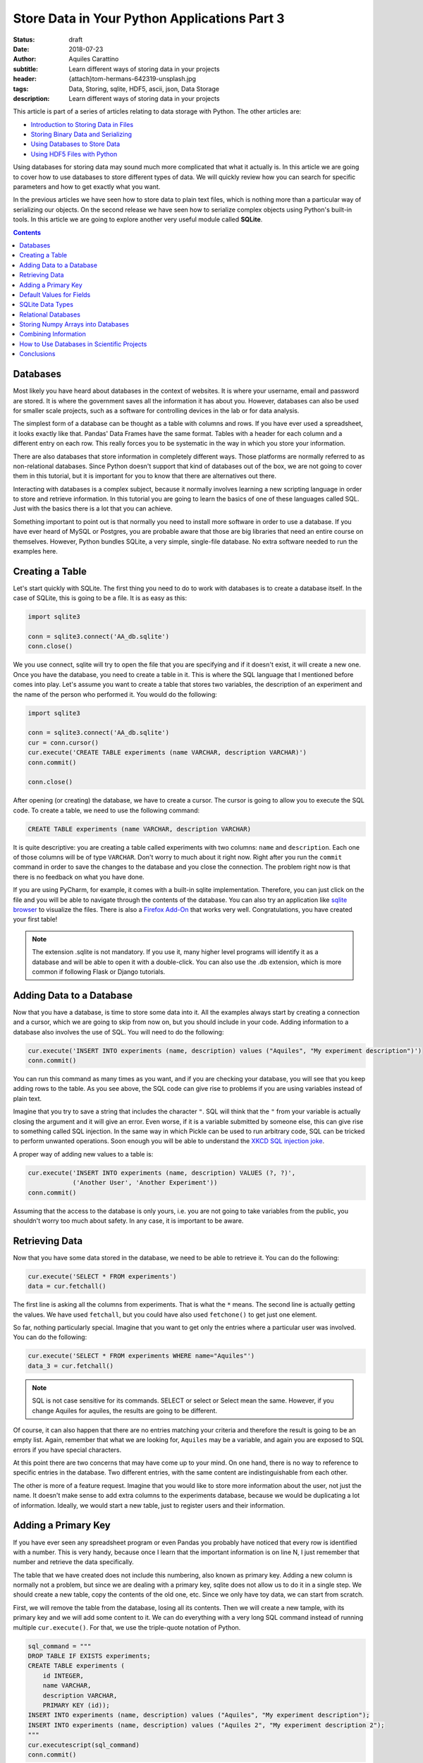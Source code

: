 Store Data in Your Python Applications Part 3
=============================================

:status: draft
:date: 2018-07-23
:author: Aquiles Carattino
:subtitle: Learn different ways of storing data in your projects
:header: {attach}tom-hermans-642319-unsplash.jpg
:tags: Data, Storing, sqlite, HDF5, ascii, json, Data Storage
:description: Learn different ways of storing data in your projects

This article is part of a series of articles relating to data storage with Python. The other articles are:

* `Introduction to Storing Data in Files <{filename}13_storing_data.rst>`_
* `Storing Binary Data and Serializing <{filename}14_Storing_data_2.rst>`_
* `Using Databases to Store Data <{filename}15_Storing_data_3.rst>`_
* `Using HDF5 Files with Python <{filename}02_HDF5_python.rst>`_

Using databases for storing data may sound much more complicated that what it actually is. In this article we are going to cover how to use databases to store different types of data. We will quickly review how you can search for specific parameters and how to get exactly what you want.

In the previous articles we have seen how to store data to plain text files, which is nothing more than a particular way of serializing our objects. On the second release we have seen how to serialize complex objects using Python's built-in tools. In this article we are going to explore another very useful module called **SQLite**.

.. contents::

Databases
---------
Most likely you have heard about databases in the context of websites. It is where your username, email and password are stored. It is where the government saves all the information it has about you. However, databases can also be used for smaller scale projects, such as a software for controlling devices in the lab or for data analysis.

The simplest form of a database can be thought as a table with columns and rows. If you have ever used a spreadsheet, it looks exactly like that. Pandas' Data Frames have the same format. Tables with a header for each column and a different entry on each row. This really forces you to be systematic in the way in which you store your information.

There are also databases that store information in completely different ways. Those platforms are normally referred to as non-relational databases. Since Python doesn't support that kind of databases out of the box, we are not going to cover them in this tutorial, but it is important for you to know that there are alternatives out there.

Interacting with databases is a complex subject, because it normally involves learning a new scripting language in order to store and retrieve information. In this tutorial you are going to learn the basics of one of these languages called SQL. Just with the basics there is a lot that you can achieve.

Something important to point out is that normally you need to install more software in order to use a database. If you have ever heard of MySQL or Postgres, you are probable aware that those are big libraries that need an entire course on themselves. However, Python bundles SQLite, a very simple, single-file database. No extra software needed to run the examples here.

Creating a Table
----------------
Let's start quickly with SQLite. The first thing you need to do to work with databases is to create a database itself. In the case of SQLite, this is going to be a file. It is as easy as this:

.. code-block:: python

    import sqlite3

    conn = sqlite3.connect('AA_db.sqlite')
    conn.close()

We you use connect, sqlite will try to open the file that you are specifying and if it doesn't exist, it will create a new one. Once you have the database, you need to create a table in it. This is where the SQL language that I mentioned before comes into play. Let's assume you want to create a table that stores two variables, the description of an experiment and the name of the person who performed it. You would do the following:

.. code-block:: python

    import sqlite3

    conn = sqlite3.connect('AA_db.sqlite')
    cur = conn.cursor()
    cur.execute('CREATE TABLE experiments (name VARCHAR, description VARCHAR)')
    conn.commit()

    conn.close()

After opening (or creating) the database, we have to create a cursor. The cursor is going to allow you to execute the SQL code. To create a table, we need to use the following command:

.. code-block:: sql

    CREATE TABLE experiments (name VARCHAR, description VARCHAR)

It is quite descriptive: you are creating a table called experiments with two columns: ``name`` and ``description``. Each one of those columns will be of type ``VARCHAR``. Don't worry to much about it right now. Right after you run the ``commit`` command in order to save the changes to the database and you close the connection. The problem right now is that there is no feedback on what you have done.

If you are using PyCharm, for example, it comes with a built-in sqlite implementation. Therefore, you can just click on the file and you will be able to navigate through the contents of the database. You can also try an application like `sqlite browser <https://sqlitebrowser.org/>`_ to visualize the files. There is also a `Firefox Add-On <https://addons.mozilla.org/en-US/firefox/addon/sqlite-manager/?src>`_ that works very well.  Congratulations, you have created your first table!

.. note:: The extension .sqlite is not mandatory. If you use it, many higher level programs will identify it as a database and will be able to open it with a double-click. You can also use the .db extension, which is more common if following Flask or Django tutorials.

Adding Data to a Database
-------------------------
Now that you have a database, is time to store some data into it. All the examples always start by creating a connection and a cursor, which we are going to skip from now on, but you should include in your code. Adding information to a database also involves the use of SQL. You will need to do the following:

.. code-block:: python

    cur.execute('INSERT INTO experiments (name, description) values ("Aquiles", "My experiment description")')
    conn.commit()

You can run this command as many times as you want, and if you are checking your database, you will see that you keep adding rows to the table. As you see above, the SQL code can give rise to problems if you are using variables instead of plain text.

Imagine that you try to save a string that includes the character ``"``. SQL will think that the ``"`` from your variable is actually closing the argument and it will give an error. Even worse, if it is a variable submitted by someone else, this can give rise to something called SQL injection. In the same way in which Pickle can be used to run arbitrary code, SQL can be tricked to perform unwanted operations. Soon enough you will be able to understand the `XKCD SQL injection joke <https://xkcd.com/327/>`_.

A proper way of adding new values to a table is:

.. code-block:: python

    cur.execute('INSERT INTO experiments (name, description) VALUES (?, ?)',
                ('Another User', 'Another Experiment'))
    conn.commit()

Assuming that the access to the database is only yours, i.e. you are not going to take variables from the public, you shouldn't worry too much about safety. In any case, it is important to be aware.

Retrieving Data
---------------
Now that you have some data stored in the database, we need to be able to retrieve it. You can do the following:

.. code-block:: python

    cur.execute('SELECT * FROM experiments')
    data = cur.fetchall()

The first line is asking all the columns from experiments. That is what the ``*`` means. The second line is actually getting the values. We have used ``fetchall``, but you could have also used ``fetchone()`` to get just one element.

So far, nothing particularly special. Imagine that you want to get only the entries where a particular user was involved. You can do the following:

.. code-block:: python

    cur.execute('SELECT * FROM experiments WHERE name="Aquiles"')
    data_3 = cur.fetchall()

.. note:: SQL is not case sensitive for its commands. SELECT or select or Select mean the same. However, if you change Aquiles for aquiles, the results are going to be different.

Of course, it can also happen that there are no entries matching your criteria and therefore the result is going to be an empty list. Again, remember that what we are looking for, ``Aquiles`` may be a variable, and again you are exposed to SQL errors if you have special characters.

At this point there are two concerns that may have come up to your mind. On one hand, there is no way to reference to specific entries in the database. Two different entries, with the same content are indistinguishable from each other.

The other is more of a feature request. Imagine that you would like to store more information about the user, not just the name. It doesn't make sense to add extra columns to the experiments database, because we would be duplicating a lot of information. Ideally, we would start a new table, just to register users and their information.

Adding a Primary Key
--------------------
If you have ever seen any spreadsheet program or even Pandas you probably have noticed that every row is identified with a number. This is very handy, because once I learn that the important information is on line N, I just remember that number and retrieve the data specifically.

The table that we have created does not include this numbering, also known as primary key. Adding a new column is normally not a problem, but since we are dealing with a primary key, sqlite does not allow us to do it in a single step. We should create a new table, copy the contents of the old one, etc. Since we only have toy data, we can start from scratch.

First, we will remove the table from the database, losing all its contents. Then we will create a new tample, with its primary key and we will add some content to it. We can do everything with a very long SQL command instead of running multiple ``cur.execute()``. For that, we use the triple-quote notation of Python.

.. code-block:: python

    sql_command = """
    DROP TABLE IF EXISTS experiments;
    CREATE TABLE experiments (
        id INTEGER,
        name VARCHAR,
        description VARCHAR,
        PRIMARY KEY (id));
    INSERT INTO experiments (name, description) values ("Aquiles", "My experiment description");
    INSERT INTO experiments (name, description) values ("Aquiles 2", "My experiment description 2");
    """
    cur.executescript(sql_command)
    conn.commit()

The important part here is the SQL command. First, we drop the table if it exists. If it doesn't exist, it will throw an error and the rest of the code will not execute. Then we create a new table, with one new column called ``id``, of type integer. At the end of the statement, we defined that ``id`` as the primary key of the table. Finally, we add two elements.

If you run the retrieval code again, you will notice that each element has a unique number that identifies it. If we want to fetch the first (or the second, etc.) element, we can simply do the following:

.. code-block:: python

    cur.execute('SELECT * FROM experiments WHERE id=1')
    data = cur.fetchone()

Notice that we are using ``fetchone`` instead of ``fetchall`` because we know that the output should be only one element. Check what is the difference if you use one or the other command in the data that you get from the database.

Adding a primary key is fundamental to decrease the time it takes to fetch the data that you are looking for. Not only because it allows you to refer to specific entries, but also because of how databases work, it is much faster addressing data by their key.

Default Values for Fields
-------------------------
So far we have used only two types of variables: ``VARCHAR`` and ``INTEGERS``. The varchar has been used for the name of the person doing the experiment and its description, while the integer is used only for the ``id`` number. However, we can develop much more complex tables, not only specifying the type, but also limiting the length. We can also specify default values, simplifying the operations when storing new values. One of the advantages of doing this is that our data is going to be very consistent.

Imagine that you want to store also the date at which the experiment is run, you could add an extra field and every time you create a new experiment, you also add a field with the date, or you instruct the database to automatically add the date format. At he moment of creating the table, you should do the following:

.. code-block:: sql

    DROP TABLE IF EXISTS experiments;
    CREATE TABLE experiments (
        id INTEGER,
        name VARCHAR,
        description VARCHAR,
        perfomed_at TIMESTAMP DEFAULT CURRENT_TIMESTAMP,
        PRIMARY KEY (id));
    INSERT INTO experiments (name, description) values ("Aquiles", "My experiment description");
    INSERT INTO experiments (name, description) values ("Aquiles 2", "My experiment description 2");

Note the new field called ``performed_at``, which uses ``TIMESTAMP`` as its type, and it also specifies a ``DEFAULT``. If you check the the two inserted experiments (you can use the code of the previous example) you will see that there is a new field with the current date and time. You can also add default values for other fields, for example:

.. code-block:: sql

    CREATE TABLE experiments (
        id INTEGER,
        name VARCHAR DEFAULT "Aquiles",
        description VARCHAR ,
        perfomed_at TIMESTAMP DEFAULT CURRENT_TIMESTAMP,
        PRIMARY KEY (id));

Next time you add a new experiment, if you don't specify the user who performed it, it will default to ``Aquiles`` (my name). Specifying defaults is a very useful way of avoiding missing information. For example, the ``performed_at`` will always be added. This ensures that even if later someone forgets to explicitly declare the time of an experiment, at least a very reasonable assumption has been made.

SQLite Data Types
-----------------
SQLite is different from other database managers, such as MySQL or Postgres because it is flexibly regarding its data types and lengths. SQLite defines only `4 types of fields <https://www.sqlite.org/datatype3.html>`_:

* NULL. The value is a NULL value.
* INTEGER. The value is a signed integer, stored in 1, 2, 3, 4, 6, or 8 bytes depending on the magnitude of the value.
* REAL. The value is a floating point value, stored as an 8-byte IEEE floating point number.
* TEXT. The value is a text string, stored using the database encoding (UTF-8, UTF-16BE or UTF-16LE).
* BLOB. The value is a blob of data, stored exactly as it was input.

And then it defines something called affinities, which specifies the preferred type of data to be stored in a column. This is very useful to maintain compatibility with other database sources, and can generate some headaches if you are following tutorials designed for other types of databases. The type we have used, ``VARCHAR`` is not one of the specified datatypes, but it is supported through the affinities. It will be treated as a ``TEXT`` field.

The way SQLite manages data types, if you are new to databases, is not important. If you are not new to databases, you should definitely look at the `official documentation <https://www.sqlite.org/datatype3.html>_` in order to understand the differences and make the best out of the capabilities.

Relational Databases
--------------------
Perhaps you have already heard about relational databases. So far, in the way we have used sqlite it is hard to see advantages compared to plain CSV files, for example. If you are just storing a table, then you could perfectly do the same with a spreadsheet or a Pandas Data Frame. The power of databases is much more noticeable when you start making relationships between fields.

In the examples that we have discussed earlier, you have seen that when you run an experiment you would like to store who was to user performing the measurement. The number of users is most likely going to be limited and perhaps you would like to keep track of some information, such as the name, email and phone number.

The way to organize all this information is by creating a table in which you store the users. Each entry will have a primary key. From the table experiments, instead of storing the name of the user, you store the key of the user. Moreover, you can specify that, when creating a new experiment, the user associated with the experiment already exists. This is done by specifying a foreign key to the field, like this:

.. code-block:: sql

    DROP TABLE IF EXISTS experiments;
    DROP TABLE IF EXISTS users;
    CREATE TABLE  users(
        id INTEGER,
        name VARCHAR,
        email VARCHAR,
        phone VARCHAR,
        created_at TIMESTAMP DEFAULT CURRENT_TIMESTAMP,
        PRIMARY KEY (id));
    CREATE TABLE experiments (
        id INTEGER,
        user_id INTEGER,
        description VARCHAR ,
        perfomed_at TIMESTAMP DEFAULT CURRENT_TIMESTAMP,
        PRIMARY KEY (id)
        FOREIGN KEY (user_id) REFERENCES users(id));

.. warning:: depending on your installation of SQLite, you may need to add support for foreign keys. Run the following command when creating the database to be sure: ``cur.execute("PRAGMA foreign_keys = ON;")``

First, you need to create a new user, for example:

.. code-block:: sql

    INSERT INTO users (name, email, phone) values ("Aquiles", "example@example.com", "123456789");

And then you can create a new experiment:

.. code-block:: sql

    INSERT INTO experiments (user_id, description) values (1, "My experiment description");

Note that if you try to add an experiment with a user_id that does not exist, you will get an error:

.. code-block:: sql

    INSERT INTO experiments (user_id, description) values (2, "My experiment description");

When you run the code above using Python, you will get the following message:

.. code-block:: bash

    sqlite3.IntegrityError: FOREIGN KEY constraint failed

Which is exactly what we have been expecting. Note, however, that if you leave the ``user_id`` out, i.e., if you don't specify a value, it will default to ``Null``, which is valid (an experiment without a user). If you would like to prevent this behavior, you will need to specify it explicitly:

.. code-block:: sql

    CREATE TABLE experiments (
        id INTEGER,
        user_id INTEGER NOT NULL ,
        description VARCHAR ,
        perfomed_at TIMESTAMP DEFAULT CURRENT_TIMESTAMP,
        PRIMARY KEY (id)
        FOREIGN KEY (user_id) REFERENCES users(id));

Now we have specified that the ``user_id`` is ``NOT NULL``. If we try to run the following code:

.. code-block:: sql

    INSERT INTO experiments (description) values ("My experiment description 2");

It will raise the following error:

.. code-block:: bash

    sqlite3.IntegrityError: NOT NULL constraint failed: experiments.user_id

Storing Numpy Arrays into Databases
-----------------------------------
Storing complex data into databases is not a trivial task. Databases specify only some data types and numpy arrays are not between them. This means that we have to convert the arrays into something that can be stored into a database. Since SQLite specifies only 4 mayor data types, we should stick to one of them. In the `previous article <{filename}14_Storing_data_2.rst>`_ we have discussed a lot about serialization. The same ideas can be used to store an array to a database.

For example, you can use Pickle in order to transform your data into bytes and store them using base64 as a ``TEXT`` field. You could also store the Pickle object directly into a ``BLOB``field. You can convert your array into a list and separate its values with ``,`` or use a specific notation to separate rows and columns, etc. However, SQLite offers also the possibility of registering new data types. As explained in `this answer on Stack Overflow <https://stackoverflow.com/a/18622264/4467480>`_ we need to create an adapter and a converter:

.. code-block:: python

    import sqlite3
    import numpy as np
    import io

    def adapt_array(arr):
        out = io.BytesIO()
        np.save(out, arr)
        out.seek(0)
        return sqlite3.Binary(out.read())

    def convert_array(text):
        out = io.BytesIO(text)
        out.seek(0)
        return np.load(out)

    sqlite3.register_adapter(np.ndarray, adapt_array)
    sqlite3.register_converter("array", convert_array)

What we are doing in the code above is to tell sqlite what to do when a field of type ``array`` is declared. When we are storing the field, it will be transformed into bytes, that can be stored as a BLOB in the database. When retrieving the data, we are going to read the bytes and transform them to a numpy array. Note that this is possible because the methods ``save`` and ``load`` know how to deal with bytes when saving/loading.

It is important to note that it is not necessary to register both adapter and converter. The first one is responsible for transforming a specific data type into an SQLite-compatible object. You could do this to automatically serialize your own classes, etc. The converter is responsible for converting back into your object. You can play around and see what happens when you don't register one of the two.

When you define your table, you can use your newly created 'array' data type:

.. code-block:: sql

    DROP TABLE IF EXISTS measurements;
    CREATE TABLE measurements (
        id INTEGER PRIMARY KEY,
        description VARCHAR ,
        arr array);

It is important to note that for the above to work, when you start the connection with the database, you should add the following:

.. code-block:: python

    conn = sqlite3.connect('AI_db.sqlite', detect_types=sqlite3.PARSE_DECLTYPES)

The option ``PARSE_DECLTYPES`` is telling SQLite to use the registered adapters and converters. If you don't include that option, it will not use what you have registered and will default to the standard data types.

To store the array, you can do the following:

.. code-block:: python

    x = np.random.rand(10,2)
    cur.execute('INSERT INTO measurements (arr) values (?)', (x,))
    cur.execute('SELECT arr FROM measurements')
    data = cur.fetchone()
    print(data)

This will transform your array into bytes, and it will store it to the database. When you read it back, it will transform the Bytes back into an array.

What you have to keep in mind is that when you store numpy arrays (or any non-standard object) into a database, you loose the intrinsic advantages of databases, i.e. the capabilities to operate on the elements. What I mean is that with SQL it is very easy to replace a field in all the entries that match a criterion, for example, but you won't be able to do that for a numpy array, at least not in pure SQL commands.

Combining Information
---------------------
So far, we have seen how to create some tables with values, and how to relate them through the use of primary and foreign keys. However, SQL is much more powerful than that, especially when retrieving information. One of the things that you can do is to join the information from different tables into a single table. Let's see quickly what can be done. First, we are going to re-create the tables with the experiments and the users, as we have seen before. You can check the `code in here <https://github.com/PFTL/website/blob/master/example_code/15_databases/AH_foreign_key.py>`_. You should have two entries for users and two entries for the experiments.

You can run the following code:

.. code-block:: python

    import sqlite3

    conn = sqlite3.connect('AH_db.sqlite')
    cur = conn.cursor()

    sql_command = """
    SELECT users.id, users.name, experiments.description
    FROM experiments
    INNER JOIN users ON experiments.user_id=users.id;
    """
    cur.execute(sql_command)
    data = cur.fetchall()

    for d in data:
        print(d)

What you will see printed is the id of the user, the name and the description of the experiment. This is much handier than just seeing the id of the user, because you immediately see the information that you need. Moreover, you can filter based on properties of either of the tables. Imagine you want to get the experiments performed by ``'Aquiles'``, but you don't know its user id. You can change to command above to the following:

.. code-block:: sql

    SELECT users.id, users.name, experiments.description
        FROM experiments
        INNER JOIN users ON experiments.user_id=users.id
        WHERE users.name="Aquiles";

And you will see that only the data related to that user is retrieved.

Join statements are complex and very flexible. You probably noticed that we have used the ``INNER JOIN`` option, but it is not the only possibility. If you want to combine tables that are not related through a foreign key, for example you would like to combine data from different sources that belong to the same day, you can use other types of joins. The diagram in `this website <https://www.w3schools.com/sql/sql_join.asp>`_ is very explicit, but going through the details exceeds the capabilities of an introductory tutorial.

How to Use Databases in Scientific Projects
-------------------------------------------
Leveraging the power of databases is not obvious for first time developers, especially if you don't belong to the web-development realm. One of the main advantages of databases is that you don't need to keep in memory the entire structure. For example, Imagine that you would have a very large project, with millions of measurements of thousands of experiments with hundreds of users. Most likely you can't load all the information because the computer doesn't have enough RAM memory.

Using databases you will be able to filter the measurements done by a specific user in a given time frame, or that match a specific description without actually loading everything into memory. Even if simple, this example already shows you a very clear use case where Data Frames or numpy arrays would fail.

Databases are used in many large scale scientific projects, such as astronomical observations, simulations, etc. By using databases, these groups are able to give users access to filtering and joining capabilities, getting the desired data and not the entire collection. Of course, for small groups, it may look like an overshoot. But imagine that you could filter through your data, acquired during years, to find a specific measurement.

Conclusions
-----------
One of the main challenges of using databases is that they require learning a new language called SQL. In this article we have tried to point to the most basic concepts, that would allow anyone to get started and build his/her way up through clever Google searchers.

Python has built-in support for SQLite, a file-based database that is ideal for getting started. There is no further setting up involved, everything works out of the box, and may of the tutorials that can be found online relating to SQL will also work with SQLite.

Using databases for one-off projects may be an overkill, but for long-running programs, such as software for controlling setups or custom data analysis it may open the door to very creative solutions. Combining databases for metadata and plain files for data has the added advantage of a high portability (sharing data is sharing just a file) and an easy way to search for through the information.

This article is part of a series of articles relating to data storage with Python. The other articles are:

* `Introduction to Storing Data in Files <{filename}13_storing_data.rst>`_
* `Storing Binary Data and Serializing <{filename}14_Storing_data_2.rst>`_
* `Using Databases to Store Data <{filename}15_Storing_data_3.rst>`_
* `Using HDF5 Files with Python <{filename}02_HDF5_python.rst>`_